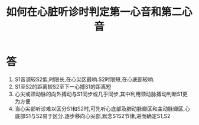 #+title: 如何在心脏听诊时判定第一心音和第二心音
#+HUGO_BASE_DIR: ~/Org/www/
#+TAGS:简答题

* 答 
1. S1音调较S2低,时限长,在心尖区最响.S2时限短,在心底部较响.
2. S1至S2的距离较S2至下一心搏S1的距离短
3. 心尖或颈动脉的向外搏动与S1同步或几乎同步,其中利用颈动脉搏动判断S1更为方便
4. 当心尖部听诊难以区分S1和S2时,可先听心底部及肺动脉瓣区和主动脉瓣区,心底部S1与S2易于区分.逐步移向心尖部,默念S1S2节律,进而确定S1,S2
  
